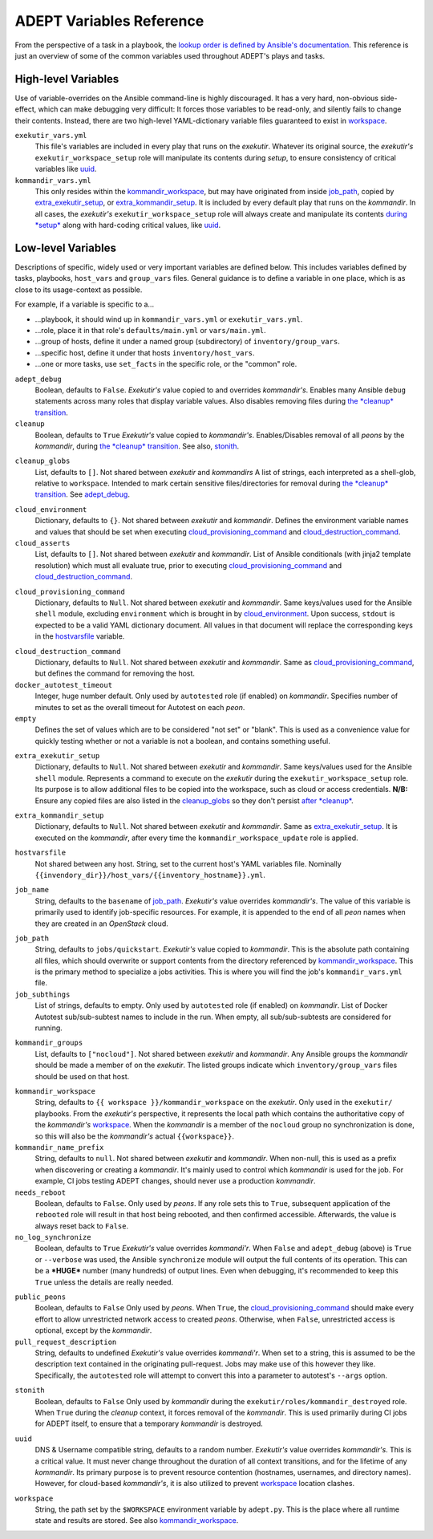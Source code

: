 ADEPT Variables Reference
==========================

From the perspective of a task in a playbook, the `lookup order is defined
by Ansible's documentation`_.  This reference is just an overview of some
of the common variables used throughout ADEPT's plays and tasks.

.. _`lookup order is defined by Ansible's documentation`: http://docs.ansible.com/ansible/playbooks_variables.html#variable-precedence-where-should-i-put-a-variable

High-level Variables
---------------------

Use of variable-overrides on the Ansible command-line is highly discouraged.
It has a very hard, non-obvious side-effect, which can make debugging very
difficult:  It forces those variables to be read-only, and silently
fails to change their contents.  Instead, there are two high-level
YAML-dictionary variable files guaranteed to exist in `workspace`_.

``exekutir_vars.yml``
    This file's variables are included in every play that runs on the *exekutir*.
    Whatever its original source, the *exekutir's* ``exekutir_workspace_setup``
    role will manipulate its contents during *setup*, to ensure consistency of
    critical variables like `uuid`_.

``kommandir_vars.yml``
    This only resides within the `kommandir_workspace`_,
    but may have originated from inside `job_path`_, copied by `extra_exekutir_setup`_,
    or `extra_kommandir_setup`_. It is included by every default play that runs on
    the *kommandir*.  In all cases, the *exekutir's* ``exekutir_workspace_setup``
    role will always create and manipulate its contents `during *setup* <tsct>`_ along
    with hard-coding critical values, like `uuid`_.

.. _variables_reference:

Low-level Variables
--------------------

Descriptions of specific, widely used or very important variables are defined below.
This includes variables defined by tasks, playbooks, ``host_vars`` and ``group_vars``
files.  General guidance is to define a variable in one place, which is as close
to its usage-context as possible.

For example, if a variable is specific to a...

*  ...playbook, it should wind up in ``kommandir_vars.yml`` or ``exekutir_vars.yml``.
*  ...role, place it in that role's ``defaults/main.yml`` or ``vars/main.yml``.
*  ...group of hosts, define it under a named group (subdirectory) of ``inventory/group_vars``.
*  ...specific host, define it under that hosts ``inventory/host_vars``.
*  ...one or more tasks, use ``set_facts`` in the specific role, or the "common" role.

..

.. _adept_debug:

``adept_debug``
    Boolean, defaults to ``False``.
    *Exekutir's* value copied to and overrides *kommandir's*.
    Enables many Ansible ``debug``
    statements across many roles that display variable values.  Also disables
    removing files during `the *cleanup* transition <tcct>`_.

``cleanup``
    Boolean, defaults to ``True``
    *Exekutir's* value copied to *kommandir's*.
    Enables/Disables removal of all *peons* by the *kommandir*,
    during `the *cleanup* transition <tcct>`_.
    See also, `stonith`_.

.. _cleanup_globs:

``cleanup_globs``
    List, defaults to ``[]``.
    Not shared between *exekutir* and *kommandirs*
    A list of strings, each interpreted as a shell-glob, relative to ``workspace``.
    Intended to mark certain sensitive files/directories for removal during
    `the *cleanup* transition <tcct>`_.  See `adept_debug`_.

.. _cloud_environment:

``cloud_environment``
    Dictionary, defaults to ``{}``.
    Not shared between *exekutir* and *kommandir*.
    Defines the environment variable names and values that should be set
    when executing `cloud_provisioning_command`_ and
    `cloud_destruction_command`_.

``cloud_asserts``
    List, defaults to ``[]``.
    Not shared between *exekutir* and *kommandir*.
    List of Ansible conditionals (with jinja2 template resolution) which must all
    evaluate true, prior to executing `cloud_provisioning_command`_
    and `cloud_destruction_command`_.

.. _cloud_provisioning_command:

``cloud_provisioning_command``
    Dictionary, defaults to ``Null``.
    Not shared between *exekutir* and *kommandir*.
    Same keys/values used for the Ansible ``shell`` module, excluding ``environment`` which is
    brought in by `cloud_environment`_.  Upon success, ``stdout`` is expected to be a valid
    YAML dictionary document.  All values in that document will replace the corresponding keys
    in the `hostvarsfile`_ variable.

.. _cloud_destruction_command:

``cloud_destruction_command``
    Dictionary, defaults to ``Null``.
    Not shared between *exekutir* and *kommandir*.
    Same as `cloud_provisioning_command`_, but defines the command
    for removing the host.

``docker_autotest_timeout``
    Integer, huge number default.
    Only used by ``autotested`` role (if enabled) on *kommandir*.
    Specifies number of minutes to set as the overall timeout for Autotest on each *peon*.

``empty``
    Defines the set of values which are to be considered "not set" or "blank".  This
    is used as a convenience value for quickly testing whether or not a variable is
    not a boolean, and contains something useful.

.. _extra_exekutir_setup:

``extra_exekutir_setup``
    Dictionary, defaults to ``Null``.
    Not shared between *exekutir* and *kommandir*.
    Same keys/values used for the Ansible ``shell`` module.  Represents a command to execute
    on the *exekutir* during the ``exekutir_workspace_setup``
    role.  Its purpose is to allow additional files to be copied into the workspace, such as
    cloud or access credentials.  **N/B:** Ensure any copied
    files are also listed in the `cleanup_globs`_ so they don't persist `after *cleanup* <tcct>`_.

.. _extra_kommandir_setup:

``extra_kommandir_setup``
    Dictionary, defaults to ``Null``.
    Not shared between *exekutir* and *kommandir*.
    Same as `extra_exekutir_setup`_.  It is executed on the *kommandir*, after
    every time the ``kommandir_workspace_update`` role is applied.

.. _hostvarsfile:

``hostvarsfile``
    Not shared between any host.
    String, set to the current host's YAML variables file.
    Nominally ``{{invendory_dir}}/host_vars/{{inventory_hostname}}.yml``.

.. _job_name:

``job_name``
    String, defaults to the ``basename`` of `job_path`_.
    *Exekutir's* value overrides *kommandir's*.
    The value of this variable is primarily used to identify job-specific resources.
    For example, it is appended to the end of all *peon* names when they are created
    in an *OpenStack* cloud.

.. _job_path:

``job_path``
    String, defaults to ``jobs/quickstart``.
    *Exekutir's* value copied to *kommandir*.
    This is the absolute path containing all files, which should overwrite or support
    contents from the directory referenced by `kommandir_workspace`_.  This is the
    primary method to specialize a jobs activities.  This is where
    you will find the job's ``kommandir_vars.yml`` file.

``job_subthings``
    List of strings, defaults to empty.
    Only used by ``autotested`` role (if enabled) on *kommandir*.
    List of Docker Autotest sub/sub-subtest names to include in the run.  When empty,
    all sub/sub-subtests are considered for running.

.. _kommandir_groups:

``kommandir_groups``
    List, defaults to ``["nocloud"]``. Not shared between *exekutir* and *kommandir*.
    Any Ansible groups the *kommandir* should be made a member of on the *exekutir*.  The
    listed groups indicate which ``inventory/group_vars`` files should be used on that host.

.. _kommandir_workspace:

``kommandir_workspace``
    String, defaults to ``{{ workspace }}/kommandir_workspace`` on the *exekutir*.
    Only used in the ``exekutir/`` playbooks.  From the *exekutir's* perspective,
    it represents the local path which contains the authoritative copy of
    the *kommandir's* `workspace`_.  When the *kommandir* is a member of the ``nocloud``
    group no synchronization is done, so this will also be the *kommandir's* actual
    ``{{workspace}}``.

``kommandir_name_prefix``
    String, defaults to ``null``.
    Not shared between *exekutir* and *kommandir*.
    When non-null, this is used as a prefix when discovering or creating a *kommandir*.
    It's mainly used to control which *kommandir* is used for the job.  For example,
    CI jobs testing ADEPT changes, should never use a production *kommandir*.

``needs_reboot``
    Boolean, defaults to ``False``.
    Only used by *peons*.
    If any role sets this to ``True``, subsequent application of the ``rebooted`` role will
    result in that host being rebooted, and then confirmed accessible.  Afterwards,
    the value is always reset back to ``False``.

``no_log_synchronize``
    Boolean, defaults to ``True``
    *Exekutir's* value overrides *kommandi'r*.
    When ``False`` and ``adept_debug`` (above) is ``True`` or ``--verbose`` was used,
    the Ansible ``synchronize`` module will output the full contents of its operation.
    This can be a ***HUGE*** number (many hundreds) of output lines.
    Even when debugging, it's recommended to keep this ``True`` unless the details are
    really needed.

.. _public_peons:

``public_peons``
    Boolean, defaults to ``False``
    Only used by *peons*.
    When ``True``, the `cloud_provisioning_command`_ should
    make every effort to allow unrestricted network access to created *peons*.
    Otherwise, when ``False``, unrestricted access is optional, except by
    the *kommandir*.

``pull_request_description``
    String, defaults to undefined
    *Exekutir's* value overrides *kommandi'r*.
    When set to a string, this is assumed to be the description text contained
    in the originating pull-request.  Jobs may make use of this however they like.
    Specifically, the ``autotested`` role will attempt to convert this into
    a parameter to autotest's ``--args`` option.

.. _stonith:

``stonith``
    Boolean, defaults to ``False``
    Only used  by *kommandir* during the ``exekutir/roles/kommandir_destroyed`` role.
    When ``True`` during the *cleanup* context, it forces removal of the *kommandir*.
    This is used primarily during CI jobs for ADEPT itself,
    to ensure that a temporary *kommandir* is destroyed.

.. _uuid:

``uuid``
    DNS & Username compatible string, defaults to a random number.
    *Exekutir's* value overrides *kommandir's*.
    This is a critical value.  It must never change throughout the duration of
    all context transitions, and for the lifetime of any *kommandir*.  Its primary
    purpose is to prevent resource contention (hostnames, usernames, and directory names).
    However, for cloud-based *kommandir's*, it is also utilized to prevent `workspace`_
    location clashes.

.. _workspace:

``workspace``
    String, the path set by the ``$WORKSPACE`` environment variable by ``adept.py``.
    This is the place where all runtime state and results are stored.  See
    also `kommandir_workspace`_.

